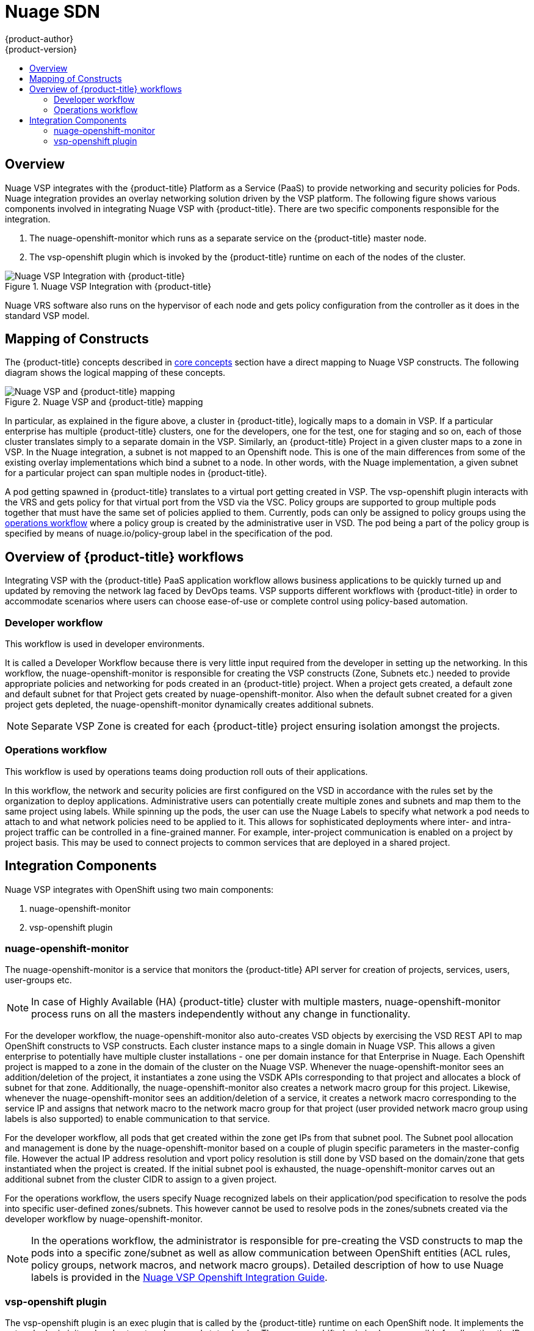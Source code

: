 [[architecture-additional-concepts-nuagesdn]]
= Nuage SDN
{product-author}
{product-version}
:data-uri:
:icons:
:experimental:
:toc: macro
:toc-title:

toc::[]

== Overview

Nuage VSP integrates with the {product-title} Platform as a Service (PaaS) to provide networking and security policies for
Pods. Nuage integration provides an overlay networking solution driven by the VSP platform.
The following figure shows various components involved in integrating Nuage VSP with {product-title}. There are two
specific components responsible for the integration.

. The nuage-openshift-monitor which runs as a separate service on the {product-title} master node.
. The vsp-openshift plugin which is invoked by the {product-title} runtime on each of the nodes of the cluster.

.Nuage VSP Integration with {product-title}
image::nuagesdn_integration.png[Nuage VSP Integration with {product-title}]

Nuage VRS software also runs on the hypervisor of each node and gets policy configuration from the controller as it
does in the standard VSP model.

== Mapping of Constructs

The {product-title} concepts described in xref:../core_concepts/index.adoc#architecture-core-concepts-index[core concepts] section have a direct mapping to 
Nuage VSP constructs. The following diagram shows the logical mapping of these concepts.

.Nuage VSP and {product-title} mapping
image::nuageopenshift_mapping.png[Nuage VSP and {product-title} mapping]

In particular, as explained in the figure above, a cluster in {product-title}, logically maps to a domain in VSP. If a particular enterprise has multiple {product-title} clusters, one for the developers, one for the test, one for staging and so on, each of those cluster translates simply to a separate domain in the VSP. Similarly, an {product-title} Project in a given cluster maps to a zone in VSP. In the Nuage integration, a subnet is not mapped to an Openshift node. This is one of the main differences from some of the existing overlay implementations which bind a subnet to a node. In other words, with the Nuage implementation, a given subnet for a particular project can span multiple nodes in {product-title}.

A pod getting spawned in  {product-title} translates to a virtual port getting created in VSP. The vsp-openshift plugin interacts with the VRS and gets policy for that virtual port from the VSD via the VSC. Policy groups are supported to group multiple pods together that must have the same set of policies applied to them. Currently, pods can only be assigned to policy groups using the <<nuagesdn.adoc#operations-workflow, operations workflow>> where a policy group is created by the administrative user in VSD. The pod being a part of the policy group is specified by means of nuage.io/policy-group label in the specification of the pod.

[[overview-of-openshift-workflows]]

== Overview of {product-title} workflows

Integrating VSP with the {product-title} PaaS application workflow allows business applications to be quickly turned up and updated by removing the network lag faced by DevOps teams. VSP supports different workflows with {product-title} in order to accommodate scenarios where users can choose ease-of-use or complete control using policy-based automation.

[[developer-workflow]]

=== Developer workflow

This workflow is used in developer environments. 

It is called a Developer Workflow because there is very little input required from the developer in setting up the networking. In this workflow, the nuage-openshift-monitor is responsible for creating the VSP constructs (Zone, Subnets etc.) needed to provide appropriate policies and networking for pods created in an  {product-title} project. When a project gets created, a default zone and default subnet for that Project gets created by nuage-openshift-monitor. Also when the default subnet created for a given project gets depleted, the nuage-openshift-monitor dynamically creates additional subnets.

[NOTE]
====
Separate VSP Zone is created for each {product-title} project ensuring isolation amongst the projects.
====

[[operations-workflow]]

=== Operations workflow

This workflow is used by operations teams doing production roll outs of their applications.

In this workflow, the network and security policies are first configured on the VSD in accordance with the rules set by the organization to deploy applications. Administrative users can potentially create multiple zones and subnets and map them to the same project using labels. While spinning up the pods, the user can use the Nuage Labels to specify what network a pod needs to attach to and what network policies need to be applied to it. This allows for sophisticated deployments where inter- and intra-project traffic can be controlled in a fine-grained manner. For example, inter-project communication is enabled on a project by project basis. This may be used to connect projects to common services that are deployed in a shared project.

[[integration-components]]

== Integration Components

Nuage VSP integrates with OpenShift using two main components:

. nuage-openshift-monitor
. vsp-openshift plugin

[[nuage-openshift-monitor]]

=== nuage-openshift-monitor

The nuage-openshift-monitor is a service that monitors the {product-title} API server for creation of projects, services, users, user-groups etc.

[NOTE]
=====
In case of Highly Available (HA) {product-title} cluster with multiple masters, nuage-openshift-monitor process runs on all the masters independently without any change in functionality.
=====

For the developer workflow, the nuage-openshift-monitor also auto-creates VSD objects by exercising the VSD REST API to map OpenShift constructs to VSP constructs. Each cluster instance maps to a single domain in Nuage VSP. This allows a given enterprise to potentially have multiple cluster installations - one per domain instance for that Enterprise in Nuage. Each Openshift project is mapped to a zone in the domain of the cluster on the Nuage VSP. Whenever the nuage-openshift-monitor sees an addition/deletion of the project, it instantiates a zone using the VSDK APIs corresponding to that project and allocates a block of subnet for that zone. Additionally, the nuage-openshift-monitor also creates a network macro group for this project. Likewise, whenever the nuage-openshift-monitor sees an addition/deletion of a service, it creates a network macro corresponding to the service IP and assigns that network macro to the network macro group for that project (user provided network macro group using labels is also supported) to enable communication to that service.

For the developer workflow, all pods that get created within the zone get IPs from that subnet pool. The Subnet pool allocation and management is done by the nuage-openshift-monitor based on a couple of plugin specific parameters in the master-config file. However the actual IP address resolution and vport policy resolution is still done by VSD based on the domain/zone that gets instantiated when the project is created. If the initial subnet pool is exhausted, the nuage-openshift-monitor carves out an additional subnet from the cluster CIDR to assign to a given project.

For the operations workflow, the users specify Nuage recognized labels on their application/pod specification to resolve the pods into specific user-defined zones/subnets. This however cannot be used to resolve pods in the zones/subnets created via the developer workflow by nuage-openshift-monitor.

[NOTE]
=====
In the operations workflow, the administrator is responsible for pre-creating the VSD constructs to map the pods into a specific zone/subnet as well as allow communication between OpenShift entities (ACL rules, policy groups, network macros, and network macro groups). Detailed description of how to use Nuage labels is provided in the link:http://support.alcatel-lucent.com[Nuage VSP Openshift Integration Guide].
=====

[[vsp-openshift-plugin]]

=== vsp-openshift plugin

The vsp-openshift plugin is an exec plugin that is called by the {product-title} runtime on each OpenShift node. It implements the network plugin init and pod setup, teardown, and status hooks. The vsp-openshift plugin is also responsible for allocating the IP address for the pods. In particular, it communicates with the VRS (the forwarding engine) and configures the IP information onto the pod.

